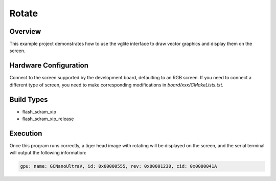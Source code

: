 .. _rotate:

Rotate
============

Overview
--------

This example project demonstrates how to use the vglite interface to draw vector graphics and display them on the screen.

Hardware Configuration
----------------------

Connect to the screen supported by the development board, defaulting to an RGB screen. If you need to connect a different type of screen, you need to make corresponding modifications in `board/xxx/CMakeLists.txt`.

Build Types
-----------

- flash_sdram_xip

- flash_sdram_xip_release

Execution
---------

Once this program runs correctly, a tiger head image with rotating will be displayed on the screen, and the serial terminal will output the following information:


.. code-block:: console

   gpu: name: GCNanoUltraV, id: 0x00000555, rev: 0x00001230, cid: 0x0000041A
